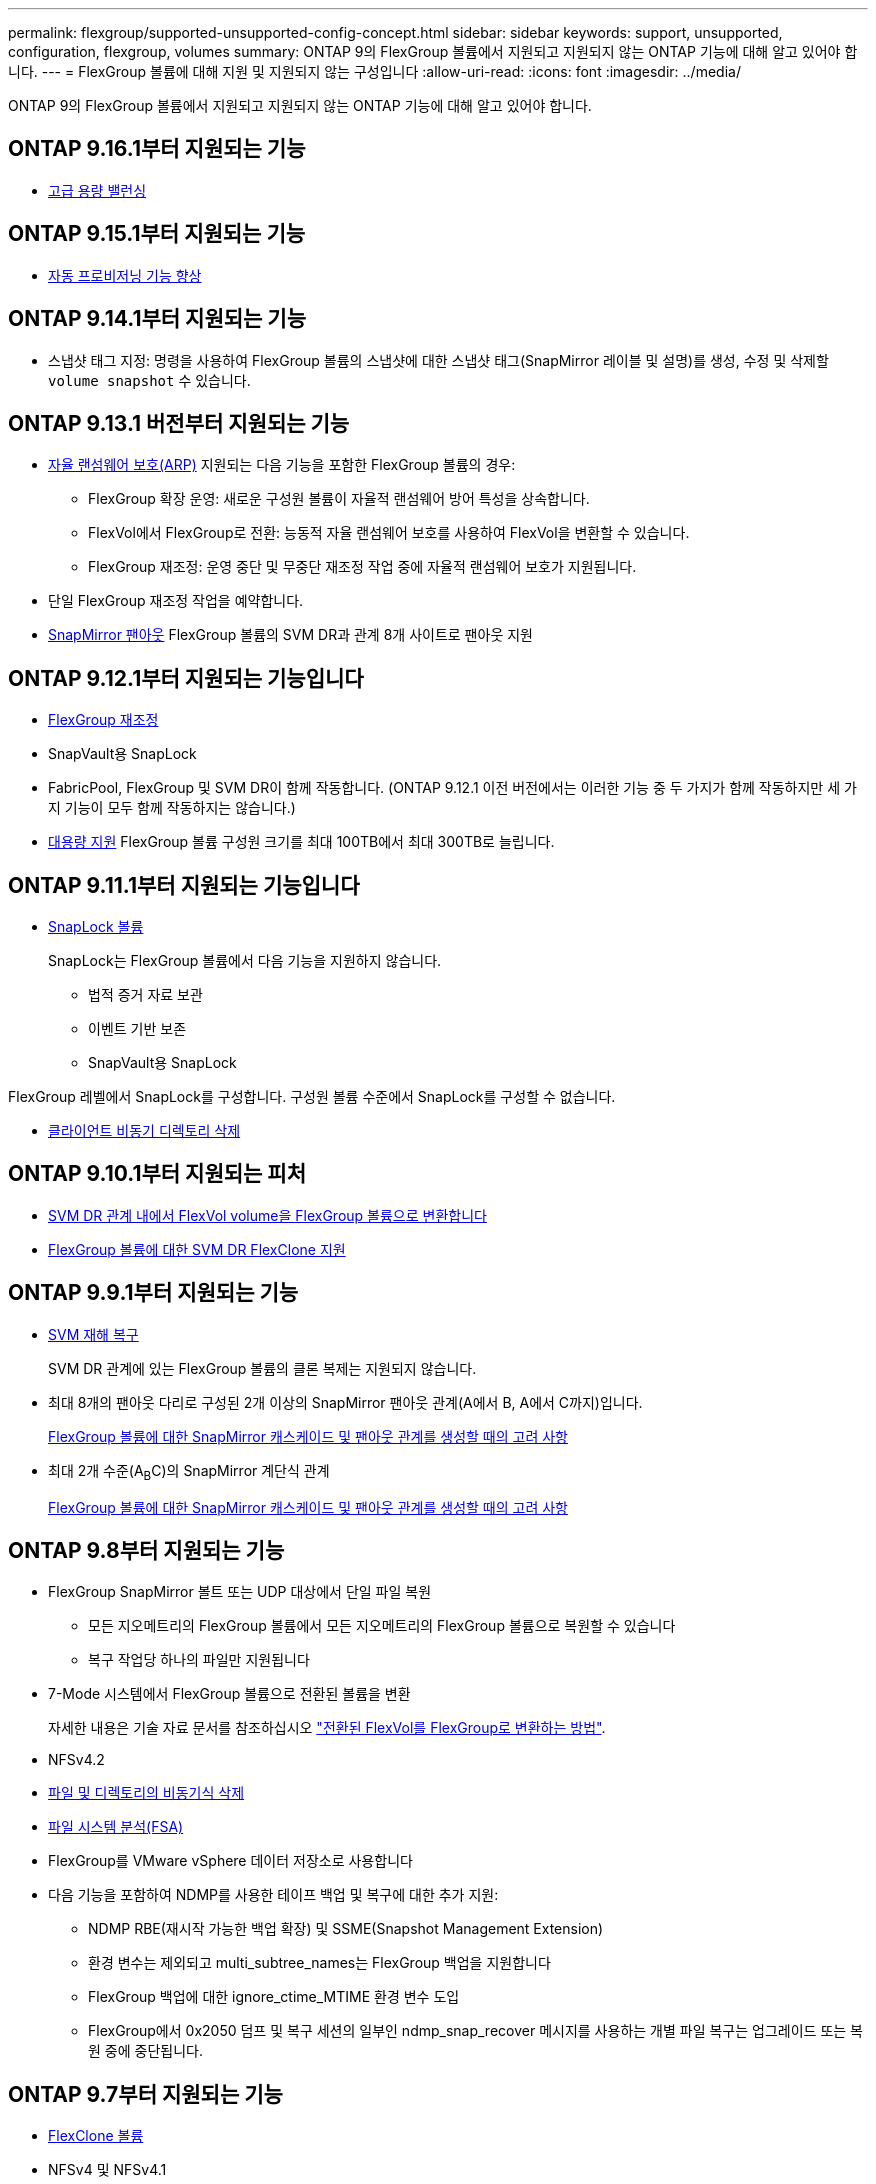 ---
permalink: flexgroup/supported-unsupported-config-concept.html 
sidebar: sidebar 
keywords: support, unsupported, configuration, flexgroup, volumes 
summary: ONTAP 9의 FlexGroup 볼륨에서 지원되고 지원되지 않는 ONTAP 기능에 대해 알고 있어야 합니다. 
---
= FlexGroup 볼륨에 대해 지원 및 지원되지 않는 구성입니다
:allow-uri-read: 
:icons: font
:imagesdir: ../media/


[role="lead"]
ONTAP 9의 FlexGroup 볼륨에서 지원되고 지원되지 않는 ONTAP 기능에 대해 알고 있어야 합니다.



== ONTAP 9.16.1부터 지원되는 기능

* xref:enable-adv-capacity-flexgroup-task.html[고급 용량 밸런싱]




== ONTAP 9.15.1부터 지원되는 기능

* xref:provision-automatically-task.html[자동 프로비저닝 기능 향상]




== ONTAP 9.14.1부터 지원되는 기능

* 스냅샷 태그 지정: 명령을 사용하여 FlexGroup 볼륨의 스냅샷에 대한 스냅샷 태그(SnapMirror 레이블 및 설명)를 생성, 수정 및 삭제할 `volume snapshot` 수 있습니다.




== ONTAP 9.13.1 버전부터 지원되는 기능

* xref:../anti-ransomware/index.html[자율 랜섬웨어 보호(ARP)] 지원되는 다음 기능을 포함한 FlexGroup 볼륨의 경우:
+
** FlexGroup 확장 운영: 새로운 구성원 볼륨이 자율적 랜섬웨어 방어 특성을 상속합니다.
** FlexVol에서 FlexGroup로 전환: 능동적 자율 랜섬웨어 보호를 사용하여 FlexVol을 변환할 수 있습니다.
** FlexGroup 재조정: 운영 중단 및 무중단 재조정 작업 중에 자율적 랜섬웨어 보호가 지원됩니다.


* 단일 FlexGroup 재조정 작업을 예약합니다.
* xref:create-snapmirror-cascade-fanout-reference.html[SnapMirror 팬아웃] FlexGroup 볼륨의 SVM DR과 관계 8개 사이트로 팬아웃 지원




== ONTAP 9.12.1부터 지원되는 기능입니다

* xref:manage-flexgroup-rebalance-task.html[FlexGroup 재조정]
* SnapVault용 SnapLock
* FabricPool, FlexGroup 및 SVM DR이 함께 작동합니다. (ONTAP 9.12.1 이전 버전에서는 이러한 기능 중 두 가지가 함께 작동하지만 세 가지 기능이 모두 함께 작동하지는 않습니다.)
* xref:../volumes/enable-large-vol-file-support-task.html[대용량 지원] FlexGroup 볼륨 구성원 크기를 최대 100TB에서 최대 300TB로 늘립니다.




== ONTAP 9.11.1부터 지원되는 기능입니다

* xref:../snaplock/index.html[SnapLock 볼륨]
+
SnapLock는 FlexGroup 볼륨에서 다음 기능을 지원하지 않습니다.

+
** 법적 증거 자료 보관
** 이벤트 기반 보존
** SnapVault용 SnapLock




FlexGroup 레벨에서 SnapLock를 구성합니다. 구성원 볼륨 수준에서 SnapLock를 구성할 수 없습니다.

* xref:manage-client-async-dir-delete-task.adoc[클라이언트 비동기 디렉토리 삭제]




== ONTAP 9.10.1부터 지원되는 피처

* xref:convert-flexvol-svm-dr-relationship-task.adoc[SVM DR 관계 내에서 FlexVol volume을 FlexGroup 볼륨으로 변환합니다]
* xref:../volumes/create-flexclone-task.adoc[FlexGroup 볼륨에 대한 SVM DR FlexClone 지원]




== ONTAP 9.9.1부터 지원되는 기능

* xref:create-svm-disaster-recovery-relationship-task.html[SVM 재해 복구]
+
SVM DR 관계에 있는 FlexGroup 볼륨의 클론 복제는 지원되지 않습니다.

* 최대 8개의 팬아웃 다리로 구성된 2개 이상의 SnapMirror 팬아웃 관계(A에서 B, A에서 C까지)입니다.
+
xref:create-snapmirror-cascade-fanout-reference.adoc[FlexGroup 볼륨에 대한 SnapMirror 캐스케이드 및 팬아웃 관계를 생성할 때의 고려 사항]

* 최대 2개 수준(A~B~C)의 SnapMirror 계단식 관계
+
xref:create-snapmirror-cascade-fanout-reference.adoc[FlexGroup 볼륨에 대한 SnapMirror 캐스케이드 및 팬아웃 관계를 생성할 때의 고려 사항]





== ONTAP 9.8부터 지원되는 기능

* FlexGroup SnapMirror 볼트 또는 UDP 대상에서 단일 파일 복원
+
** 모든 지오메트리의 FlexGroup 볼륨에서 모든 지오메트리의 FlexGroup 볼륨으로 복원할 수 있습니다
** 복구 작업당 하나의 파일만 지원됩니다


* 7-Mode 시스템에서 FlexGroup 볼륨으로 전환된 볼륨을 변환
+
자세한 내용은 기술 자료 문서를 참조하십시오 link:https://kb.netapp.com/Advice_and_Troubleshooting/Data_Storage_Software/ONTAP_OS/How_To_Convert_a_Transitioned_FlexVol_to_FlexGroup["전환된 FlexVol를 FlexGroup로 변환하는 방법"].

* NFSv4.2
* xref:fast-directory-delete-asynchronous-task.html[파일 및 디렉토리의 비동기식 삭제]
* xref:../concept_nas_file_system_analytics_overview.html[파일 시스템 분석(FSA)]
* FlexGroup를 VMware vSphere 데이터 저장소로 사용합니다
* 다음 기능을 포함하여 NDMP를 사용한 테이프 백업 및 복구에 대한 추가 지원:
+
** NDMP RBE(재시작 가능한 백업 확장) 및 SSME(Snapshot Management Extension)
** 환경 변수는 제외되고 multi_subtree_names는 FlexGroup 백업을 지원합니다
** FlexGroup 백업에 대한 ignore_ctime_MTIME 환경 변수 도입
** FlexGroup에서 0x2050 덤프 및 복구 세션의 일부인 ndmp_snap_recover 메시지를 사용하는 개별 파일 복구는 업그레이드 또는 복원 중에 중단됩니다.






== ONTAP 9.7부터 지원되는 기능

* xref:../volumes/flexclone-efficient-copies-concept.html[FlexClone 볼륨]
* NFSv4 및 NFSv4.1
* pNFS를 사용합니다
* xref:../ndmp/index.html[NDMP를 사용하여 테이프 백업 및 복구]
+
FlexGroup 볼륨에서 NDMP를 지원하려면 다음 사항을 염두에 두어야 합니다.

+
** 확장 클래스 0x2050의 ndmp_snap_recover 메시지는 전체 FlexGroup 볼륨을 복구하는 데만 사용할 수 있습니다.
+
FlexGroup 볼륨의 개별 파일을 복구할 수 없습니다.

** FlexGroup 볼륨에 대해 NDMP RBE(재시작 가능한 백업 확장)가 지원되지 않습니다.
** FlexGroup 볼륨에서는 환경 변수 exclude 및 multi_subtree_names가 지원되지 않습니다.
** FlexVol와 FlexGroup 볼륨 간 데이터 전송에 대해 ndmpcopy 명령이 지원됩니다.
+
Data ONTAP 9.7에서 이전 버전으로 되돌릴 경우 이전 전송의 증분 전송 정보가 유지되지 않으므로 되돌리기 후 기본 복사를 수행해야 합니다.



* VMware VAAI(vStorage APIs for Array Integration)
* FlexVol 볼륨을 FlexGroup 볼륨으로 변환
* FlexGroup 볼륨을 FlexCache 원본 볼륨으로 사용




== ONTAP 9.6부터 지원되는 기능

* 지속적으로 사용 가능한 SMB 공유
* https://docs.netapp.com/us-en/ontap-metrocluster/index.html["MetroCluster 구성"^]
* FlexGroup 볼륨 이름 바꾸기('볼륨 이름 바꾸기' 명령)
* FlexGroup 볼륨 크기 축소 또는 축소('볼륨 크기' 명령)
* 탄력적인 사이징
* NetApp 애그리게이트 암호화(NAE)
* Cloud Volumes ONTAP




== ONTAP 9.5부터 지원되는 기능입니다

* ODX 복사 오프로드
* 스토리지 레벨 액세스 가드
* SMB 공유에 대한 변경 알림 기능이 향상되었습니다
+
변경 알림은 'changenotify' 속성이 설정된 상위 디렉토리의 변경 사항과 해당 상위 디렉토리의 모든 하위 디렉토리에 대한 변경 사항을 위해 전송됩니다.

* FabricPool
* 할당량 적용
* qtree 통계
* FlexGroup 볼륨의 파일에 대한 적응형 QoS
* FlexCache(캐시만 해당, FlexGroup as origin ONTAP 9.7에서 지원됨)




== ONTAP 9.4부터 지원되는 기능

* FPolicy를 참조하십시오
* 파일 감사
* FlexGroup 볼륨에 대한 처리량(QoS Min) 및 적응형 QoS
* FlexGroup 볼륨의 파일에 대한 처리량 상한(QoS Max) 및 처리량 플로어(QoS Min
+
'volume file modify' 명령을 사용하여 파일과 연결된 QoS 정책 그룹을 관리할 수 있습니다.

* SnapMirror의 제한 사항을 완화했습니다
* SMB 3.x 다중 채널




== ONTAP 9.3 이하 버전에서 지원되는 기능

* 안티바이러스 구성
* SMB 공유에 대한 알림을 변경합니다
+
알림은 'changenotify' 속성이 설정된 상위 디렉토리의 변경 사항에 대해서만 전송됩니다. 상위 디렉토리의 하위 디렉토리에 대한 변경 사항은 변경 알림이 전송되지 않습니다.

* Qtree
* 처리량 상한(QoS 최대)
* SnapMirror 관계에서 소스 FlexGroup 볼륨과 타겟 FlexGroup 볼륨을 확장합니다
* SnapVault 백업 및 복원
* 통합 데이터 보호 관계
* 자동 확장 옵션 및 자동 축소 옵션
* 인제스트 카운트를 인제스트했습니다
* 볼륨 암호화
* 애그리게이트 인라인 중복제거(볼륨 간 중복제거)
* xref:../encryption-at-rest/encrypt-volumes-concept.html[NetApp 볼륨 암호화(NVE)]
* SnapMirror 기술
* 스냅샷 수
* 디지털 자문업체
* 인라인 적응형 압축
* 인라인 중복제거
* 인라인 데이터 컴팩션
* AFF
* 할당량 보고
* NetApp Snapshot 기술
* SnapRestore 소프트웨어(FlexGroup 레벨)
* 하이브리드 애그리게이트
* 구성 요소 또는 구성원 볼륨 이동
* 사후 중복제거
* NetApp RAID-TEC 기술
* 애그리게이트당 정합성 보장 지점
* 동일한 SVM에서 FlexGroup를 FlexVol 볼륨과 공유




== ONTAP 9에서 지원되지 않는 FlexGroup 볼륨 구성입니다

|===


| 지원되지 않는 프로토콜입니다 | 지원되지 않는 데이터 보호 기능입니다 | 기타 지원되지 않는 ONTAP 기능입니다 


 a| 
* xref:../nfs-admin/enable-disable-pnfs-task.html[pNFS를 사용합니다] (ONTAP 9 .6 이하)
* SMB 1.0
* xref:../smb-hyper-v-sql/witness-protocol-transparent-failover-concept.html[SMB 투명한 페일오버] (ONTAP 9 .5 이하)
* xref:../volumes/san-volumes-concept.html[산]

 a| 
* xref:../snaplock/index.html[SnapLock 볼륨] (ONTAP 9.10.1 이하)
* xref:../tape-backup/smtape-engine-concept.html[SMTape]
* xref:../data-protection/snapmirror-synchronous-disaster-recovery-basics-concept.html[SnapMirror 동기식]
* FabricPools를 포함하는 FlexGroup 볼륨을 지원하는 SVM DR(ONTAP 9.11.1 이하)

 a| 
* xref:../smb-hyper-v-sql/share-based-backups-remote-vss-concept.html[원격 볼륨 섀도 복사본 서비스(VSS)]
* xref:../svm-migrate/index.html[SVM 데이터 이동성]


|===